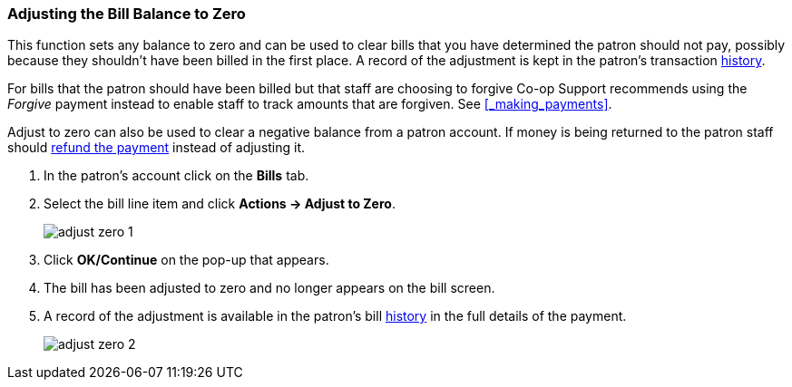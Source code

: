 Adjusting the Bill Balance to Zero
~~~~~~~~~~~~~~~~~~~~~~~~~~~~~~~~~~
(((Adjust to Zero)))

This function sets any balance to zero and can be used to clear bills that you have determined the patron
should not pay, possibly because they shouldn't have been billed in the first place.  A record of the 
adjustment is kept in the patron's transaction xref:_viewing_bill_history[history].

For bills that the patron should have been billed but that staff are choosing to forgive Co-op Support
recommends using the _Forgive_ payment instead to enable staff to track amounts that are forgiven.  See
xref:_making_payments[].

Adjust to zero can also be used to clear a negative balance from a patron account.  If money is being returned
to the patron staff should xref:_refunding_payments[refund the payment] instead of adjusting it.

. In the patron's account click on the *Bills* tab.
. Select the bill line item and click *Actions -> Adjust to Zero*.
+
image:images/circ/adjust-zero-1.png[scaledwidth="75%"]
+
. Click *OK/Continue* on the pop-up that appears.
. The bill has been adjusted to zero and no longer appears on the bill screen.
. A record of the adjustment is available in the patron's bill xref:_viewing_bill_history[history] in the full details 
of the payment.
+
image:images/circ/adjust-zero-2.png[scaledwidth="75%"]
